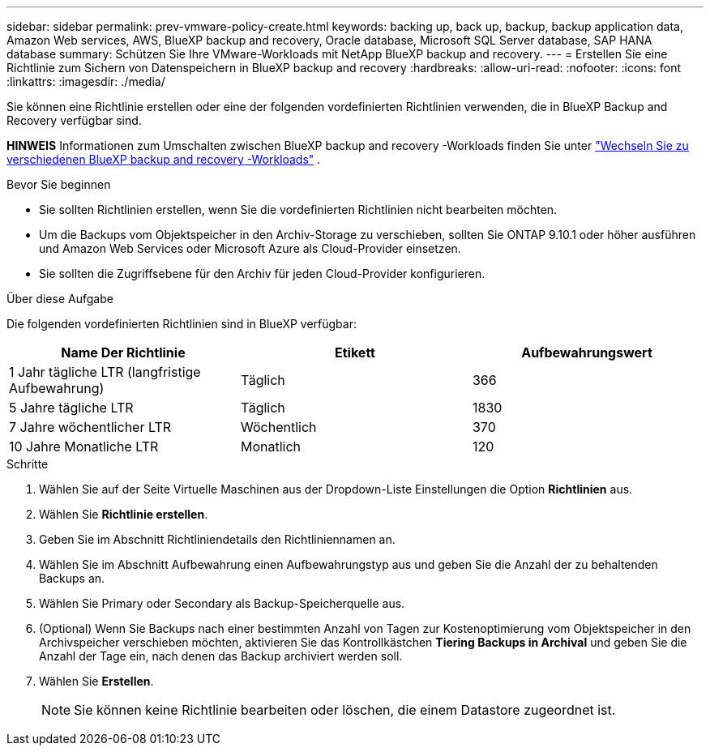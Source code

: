 ---
sidebar: sidebar 
permalink: prev-vmware-policy-create.html 
keywords: backing up, back up, backup, backup application data, Amazon Web services, AWS, BlueXP backup and recovery, Oracle database, Microsoft SQL Server database, SAP HANA database 
summary: Schützen Sie Ihre VMware-Workloads mit NetApp BlueXP backup and recovery. 
---
= Erstellen Sie eine Richtlinie zum Sichern von Datenspeichern in BlueXP backup and recovery
:hardbreaks:
:allow-uri-read: 
:nofooter: 
:icons: font
:linkattrs: 
:imagesdir: ./media/


[role="lead"]
Sie können eine Richtlinie erstellen oder eine der folgenden vordefinierten Richtlinien verwenden, die in BlueXP Backup and Recovery verfügbar sind.

[]
====
*HINWEIS* Informationen zum Umschalten zwischen BlueXP backup and recovery -Workloads finden Sie unter link:br-start-switch-ui.html["Wechseln Sie zu verschiedenen BlueXP backup and recovery -Workloads"] .

====
.Bevor Sie beginnen
* Sie sollten Richtlinien erstellen, wenn Sie die vordefinierten Richtlinien nicht bearbeiten möchten.
* Um die Backups vom Objektspeicher in den Archiv-Storage zu verschieben, sollten Sie ONTAP 9.10.1 oder höher ausführen und Amazon Web Services oder Microsoft Azure als Cloud-Provider einsetzen.
* Sie sollten die Zugriffsebene für den Archiv für jeden Cloud-Provider konfigurieren.


.Über diese Aufgabe
Die folgenden vordefinierten Richtlinien sind in BlueXP verfügbar:

|===
| Name Der Richtlinie | Etikett | Aufbewahrungswert 


 a| 
1 Jahr tägliche LTR (langfristige Aufbewahrung)
 a| 
Täglich
 a| 
366



 a| 
5 Jahre tägliche LTR
 a| 
Täglich
 a| 
1830



 a| 
7 Jahre wöchentlicher LTR
 a| 
Wöchentlich
 a| 
370



 a| 
10 Jahre Monatliche LTR
 a| 
Monatlich
 a| 
120

|===
.Schritte
. Wählen Sie auf der Seite Virtuelle Maschinen aus der Dropdown-Liste Einstellungen die Option *Richtlinien* aus.
. Wählen Sie *Richtlinie erstellen*.
. Geben Sie im Abschnitt Richtliniendetails den Richtliniennamen an.
. Wählen Sie im Abschnitt Aufbewahrung einen Aufbewahrungstyp aus und geben Sie die Anzahl der zu behaltenden Backups an.
. Wählen Sie Primary oder Secondary als Backup-Speicherquelle aus.
. (Optional) Wenn Sie Backups nach einer bestimmten Anzahl von Tagen zur Kostenoptimierung vom Objektspeicher in den Archivspeicher verschieben möchten, aktivieren Sie das Kontrollkästchen *Tiering Backups in Archival* und geben Sie die Anzahl der Tage ein, nach denen das Backup archiviert werden soll.
. Wählen Sie *Erstellen*.
+

NOTE: Sie können keine Richtlinie bearbeiten oder löschen, die einem Datastore zugeordnet ist.


